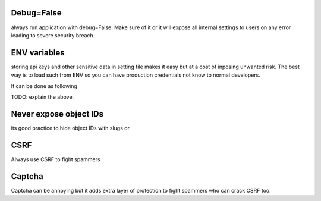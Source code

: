 Debug=False
-----------
always run application with debug=False. Make sure of it or it will expose all internal settings to users on any error leading to severe security breach.

ENV variables
-------------
storing api keys and other sensitive data in setting file makes it easy but at a cost of inposing unwanted risk. The best way is to load such from ENV so you can have production credentials not know to normal developers.

It can be done as following

TODO: explain the above.

Never expose object IDs
-----------------------
its good practice to hide object IDs with slugs or 


CSRF
----
Always use CSRF to fight spammers


Captcha
-------
Captcha can be annoying but it adds extra layer of protection to fight spammers who can crack CSRF too.